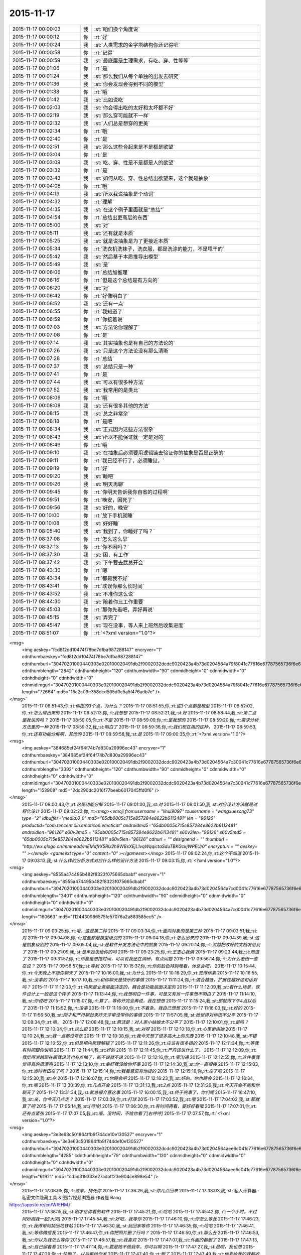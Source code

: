 2015-11-17
-------------

.. csv-table::
   :widths: 25, 1, 60

   2015-11-17 00:00:03,我,:st:`咱们换个角度说`
   2015-11-17 00:00:12,你,:rt:`好`
   2015-11-17 00:00:24,我,:st:`人类需求的金字塔结构你还记得吧`
   2015-11-17 00:00:58,你,:rt:`记得`
   2015-11-17 00:00:59,我,:st:`最底层是生理需求，有吃、穿、性等等`
   2015-11-17 00:01:06,你,:rt:`是`
   2015-11-17 00:01:24,我,:st:`那么我们从每个单独的出发去研究`
   2015-11-17 00:01:36,我,:st:`你会发现会得到不同的模型`
   2015-11-17 00:01:38,你,:rt:`哦`
   2015-11-17 00:01:42,我,:st:`比如说吃`
   2015-11-17 00:02:03,我,:st:`你会得出吃的太好和太坏都不好`
   2015-11-17 00:02:19,我,:st:`那么穿可能就不一样`
   2015-11-17 00:02:32,我,:st:`人们总是想穿的更美`
   2015-11-17 00:02:34,你,:rt:`哦`
   2015-11-17 00:02:40,你,:rt:`是`
   2015-11-17 00:02:51,我,:st:`那么这些合起来是不是都是欲望`
   2015-11-17 00:03:04,你,:rt:`是`
   2015-11-17 00:03:09,我,:st:`吃、穿、性是不是都是人的欲望`
   2015-11-17 00:03:32,你,:rt:`是`
   2015-11-17 00:03:43,我,:st:`如何从吃、穿、性总结出欲望来，这个就是抽象`
   2015-11-17 00:04:08,你,:rt:`哦`
   2015-11-17 00:04:19,我,:st:`所以我说抽象是个动词`
   2015-11-17 00:04:32,你,:rt:`理解`
   2015-11-17 00:04:35,我,:st:`在这个例子里面就是“总结”`
   2015-11-17 00:04:54,你,:rt:`总结出更高层的东西`
   2015-11-17 00:05:00,我,:st:`对`
   2015-11-17 00:05:11,我,:st:`还有就是本质`
   2015-11-17 00:05:25,我,:st:`就是说抽象是为了更接近本质`
   2015-11-17 00:05:34,你,:rt:`洗衣机洗袜子，洗衣服，都是洗涤的能力，不是甩干的`
   2015-11-17 00:05:42,我,:st:`然后基于本质推导出模型`
   2015-11-17 00:05:49,我,:st:`是`
   2015-11-17 00:06:06,你,:rt:`总结加推理`
   2015-11-17 00:06:16,你,:rt:`但是这个总结是有方向的`
   2015-11-17 00:06:20,我,:st:`对`
   2015-11-17 00:06:42,你,:rt:`好像明白了`
   2015-11-17 00:06:52,我,:st:`还有一点`
   2015-11-17 00:06:55,你,:rt:`我知道了`
   2015-11-17 00:06:59,你,:rt:`你接着说`
   2015-11-17 00:07:03,我,:st:`方法论你理解了`
   2015-11-17 00:07:08,你,:rt:`是`
   2015-11-17 00:07:14,我,:st:`其实抽象也是有自己的方法论的`
   2015-11-17 00:07:26,我,:st:`只是这个方法论没有那么清晰`
   2015-11-17 00:07:28,你,:rt:`总结`
   2015-11-17 00:07:37,我,:st:`总结只是一种`
   2015-11-17 00:07:41,你,:rt:`是`
   2015-11-17 00:07:44,我,:st:`可以有很多种方法`
   2015-11-17 00:07:52,我,:st:`我常用的是类比`
   2015-11-17 00:08:06,你,:rt:`哦`
   2015-11-17 00:08:08,我,:st:`还有很多其他的方法`
   2015-11-17 00:08:15,我,:st:`总之非常杂`
   2015-11-17 00:08:18,你,:rt:`是吧`
   2015-11-17 00:08:34,我,:st:`正式因为这些方法很杂`
   2015-11-17 00:08:43,我,:st:`所以不能保证就一定是对的`
   2015-11-17 00:08:49,你,:rt:`哦`
   2015-11-17 00:09:10,我,:st:`在抽象后必须要用逻辑链去验证你的抽象是否是正确的`
   2015-11-17 00:09:11,你,:rt:`我已经不行了，必须睡觉，`
   2015-11-17 00:09:19,你,:rt:`好`
   2015-11-17 00:09:20,我,:st:`睡吧`
   2015-11-17 00:09:26,我,:st:`明天再聊`
   2015-11-17 00:09:45,你,:rt:`你明天告诉我你自省的过程啊`
   2015-11-17 00:09:51,你,:rt:`晚安，困死了`
   2015-11-17 00:09:56,我,:st:`好的，晚安`
   2015-11-17 00:10:00,你,:rt:`放下手机就睡`
   2015-11-17 00:10:08,我,:st:`好好睡`
   2015-11-17 08:05:40,我,:st:`我到了，你睡好了吗？`
   2015-11-17 08:37:08,你,:rt:`怎么这么早`
   2015-11-17 08:37:13,你,:rt:`你不困吗？`
   2015-11-17 08:37:30,我,:st:`困，有工作`
   2015-11-17 08:37:42,我,:st:`下午要去武总开会`
   2015-11-17 08:43:30,你,:rt:`嗯`
   2015-11-17 08:43:34,你,:rt:`都是我不好`
   2015-11-17 08:43:41,你,:rt:`耽误你那么长时间`
   2015-11-17 08:43:52,我,:st:`不准你这么说`
   2015-11-17 08:44:30,我,:st:`陪着你比工作重要`
   2015-11-17 08:45:03,你,:rt:`那你先看吧，弄好再说`
   2015-11-17 08:45:15,我,:st:`弄完了`
   2015-11-17 08:45:47,我,:st:`现在没事，等人来上班然后收集进度`
   2015-11-17 08:51:07,你,:rt:`<?xml version="1.0"?>
<msg>
	<img aeskey="fcd8f2dd10474f78be7dfba987288147" encryver="1" cdnthumbaeskey="fcd8f2dd10474f78be7dfba987288147" cdnthumburl="30470201000440303e020100020491db2f9002032dcdc9020423a4b73d0204564a79f8041c77616e67787565736f6e673733313030355f313434373732313436300201000201000400" cdnthumblength="2842" cdnthumbheight="120" cdnthumbwidth="90" cdnmidheight="0" cdnmidwidth="0" cdnhdheight="0" cdnhdwidth="0" cdnmidimgurl="30470201000440303e020100020491db2f9002032dcdc9020423a4b73d0204564a79f8041c77616e67787565736f6e673733313030355f313434373732313436300201000201000400" length="72664" md5="16c2c09e358dcd505d0c5a5f476adb7e" />
</msg>`
   2015-11-17 08:51:43,你,:rt:`你提的3个点，为什么？`
   2015-11-17 08:51:55,你,:rt:`这3个点都是模型`
   2015-11-17 08:52:02,你,:rt:`怎么得出来的`
   2015-11-17 08:52:13,你,:rt:`我想想`
   2015-11-17 08:52:21,我,:st:`好`
   2015-11-17 08:58:44,我,:st:`第二点是我说的吗？`
   2015-11-17 08:59:05,你,:rt:`不是`
   2015-11-17 08:59:09,你,:rt:`是我想的`
   2015-11-17 08:59:20,你,:rt:`需求分析方法里的一种`
   2015-11-17 08:59:32,我,:st:`明白了`
   2015-11-17 08:59:36,你,:rt:`我们现在用的这种，`
   2015-11-17 08:59:53,你,:rt:`还有功能分解啊，其他的`
   2015-11-17 08:59:58,我,:st:`是`
   2015-11-17 09:00:35,你,:rt:`<?xml version="1.0"?>
<msg>
	<img aeskey="384685ef24f64f74b7d830a29996ec43" encryver="1" cdnthumbaeskey="384685ef24f64f74b7d830a29996ec43" cdnthumburl="30470201000440303e020100020491db2f9002032dcdc9020423a4b73d0204564a7c30041c77616e67787565736f6e673733313031395f313434373732323032390201000201000400" cdnthumblength="3392" cdnthumbheight="120" cdnthumbwidth="90" cdnmidheight="0" cdnmidwidth="0" cdnhdheight="0" cdnhdwidth="0" cdnmidimgurl="30470201000440303e020100020491db2f9002032dcdc9020423a4b73d0204564a7c30041c77616e67787565736f6e673733313031395f313434373732323032390201000201000400" length="153908" md5="2dc290dc2016f77beeb6017045ffd0f6" />
</msg>`
   2015-11-17 09:00:43,你,:rt:`这是功能分解`
   2015-11-17 09:01:00,我,:st:`对`
   2015-11-17 09:01:50,我,:st:`对应设计方法就是过程化设计`
   2015-11-17 09:02:23,你,:rt:`<msg><emoji fromusername = "lihui9097" tousername = "wangxuesong73" type="2" idbuffer="media:0_0" md5="65db0005c715e857284e8622b6113481" len = "96126" productid="com.tencent.xin.emoticon.emoticat" androidmd5="65db0005c715e857284e8622b6113481" androidlen="96126" s60v3md5 = "65db0005c715e857284e8622b6113481" s60v3len="96126" s60v5md5 = "65db0005c715e857284e8622b6113481" s60v5len="96126" cdnurl = "" designerid = "" thumburl = "http://wx.qlogo.cn/mmhead/mEMdfrX5RU2h9WBsXEjL1vqWqqictaSduTBKGckjWPEU/0" encrypturl = "" aeskey= "" ></emoji> <gameext type="0" content="0" ></gameext></msg>`
   2015-11-17 09:02:24,你,:rt:`这个不知道`
   2015-11-17 09:03:13,我,:st:`什么样的分析方式对应什么样的设计方法`
   2015-11-17 09:03:15,你,:rt:`<?xml version="1.0"?>
<msg>
	<img aeskey="8555a474495b482f8323f075665dbabf" encryver="1" cdnthumbaeskey="8555a474495b482f8323f075665dbabf" cdnthumburl="30470201000440303e020100020491db2f9002032dcdc9020423a4b73d0204564a7cd0041c77616e67787565736f6e673733313032355f313434373732323138380201000201000400" cdnthumblength="3401" cdnthumbheight="120" cdnthumbwidth="90" cdnmidheight="0" cdnmidwidth="0" cdnhdheight="0" cdnhdwidth="0" cdnmidimgurl="30470201000440303e020100020491db2f9002032dcdc9020423a4b73d0204564a7cd0041c77616e67787565736f6e673733313032355f313434373732323138380201000201000400" length="160663" md5="f124430986575fe57076a2a883585ec5" />
</msg>`
   2015-11-17 09:03:25,你,:rt:`哦，这是第二种`
   2015-11-17 09:03:34,你,:rt:`面向对象的是第三种`
   2015-11-17 09:03:51,我,:st:`对`
   2015-11-17 09:04:08,你,:rt:`这些都是模型级别的`
   2015-11-17 09:04:18,你,:rt:`怎么出来的`
   2015-11-17 09:04:39,我,:st:`这是抽象级别的`
   2015-11-17 09:05:04,我,:st:`是软件开发方法论中的抽象`
   2015-11-17 09:20:14,你,:rt:`洪越把改好的文档发给我了`
   2015-11-17 09:21:09,我,:st:`是单独发给你的吗`
   2015-11-17 09:23:25,你,:rt:`王志心我俩`
   2015-11-17 09:23:44,我,:st:`知道了`
   2015-11-17 09:31:57,你,:rt:`你要是想拖时间，可以说我还在调研，有点问题`
   2015-11-17 09:56:14,你,:rt:`为什么老田一直在说？`
   2015-11-17 09:56:57,我,:st:`等我`
   2015-11-17 10:15:37,你,:rt:`你的脸色特别难看，休息会吧，`
   2015-11-17 10:15:44,你,:rt:`今天晚上不跟你聊天了`
   2015-11-17 10:16:00,我,:st:`为什么`
   2015-11-17 10:16:29,你,:rt:`觉得你累`
   2015-11-17 10:16:55,我,:st:`没事的`
   2015-11-17 10:17:10,我,:st:`和你聊天是快乐的事情`
   2015-11-17 11:11:24,你,:rt:`偶合越低，扩展性越好这句话对吗？`
   2015-11-17 11:12:03,你,:rt:`内聚是业务层面决定的，耦合是功能层面决定的`
   2015-11-17 11:12:09,我,:st:`看什么场景，软件设计上一般是这个样子`
   2015-11-17 11:13:44,你,:rt:`我想明白一件事，可是又有另一件事想不明白了`
   2015-11-17 11:14:10,我,:st:`你说吧`
   2015-11-17 11:15:07,你,:rt:`算了，等你开完会再说，我在想想`
   2015-11-17 11:15:24,我,:st:`那就得下午4点以后了`
   2015-11-17 11:15:52,你,:rt:`没事`
   2015-11-17 11:16:00,你,:rt:`不着急，我自己想想`
   2015-11-17 11:16:03,我,:st:`好的`
   2015-11-17 11:56:50,我,:st:`刚才和严丹聊起来昨天评审没带你的事情`
   2015-11-17 11:57:05,我,:st:`她觉得对你很不公平`
   2015-11-17 12:08:34,你,:rt:`嗯，`
   2015-11-17 12:08:48,我,:st:`原话是：对人家小姑娘太不公平了`
   2015-11-17 12:10:01,你,:rt:`是吗？`
   2015-11-17 12:10:04,你,:rt:`这么逗`
   2015-11-17 12:10:15,我,:st:`对呀`
   2015-11-17 12:10:18,你,:rt:`心里谢谢她`
   2015-11-17 12:10:24,我,:st:`我一点都没夸张`
   2015-11-17 12:10:38,你,:rt:`我今天想了很多高大上的东西`
   2015-11-17 12:10:48,我,:st:`不错`
   2015-11-17 12:10:52,你,:rt:`但是把内聚理解错了`
   2015-11-17 12:11:26,你,:rt:`应该有很多错的`
   2015-11-17 12:11:34,你,:rt:`等我有时间跟你说吧`
   2015-11-17 12:11:44,我,:st:`好的`
   2015-11-17 12:11:45,你,:rt:`严丹该说什么了，`
   2015-11-17 12:12:09,你,:rt:`我觉得洪越现在跟我说话也有点触了，能不说就不说`
   2015-11-17 12:12:16,你,:rt:`零沟通`
   2015-11-17 12:12:55,你,:rt:`这件事我觉得真的很漂亮`
   2015-11-17 12:13:10,你,:rt:`幸好我没给你坏事`
   2015-11-17 12:14:30,我,:st:`你一直很棒`
   2015-11-17 12:15:03,你,:rt:`当时老田在了吗？`
   2015-11-17 12:15:14,你,:rt:`我看意见有他提的`
   2015-11-17 12:15:16,你,:rt:`在了吧`
   2015-11-17 12:15:30,我,:st:`在`
   2015-11-17 12:16:07,你,:rt:`你睡会吧`
   2015-11-17 12:16:23,我,:st:`好的，你也睡会`
   2015-11-17 12:16:34,你,:rt:`嗯`
   2015-11-17 13:30:39,你,:rt:`几点开会`
   2015-11-17 13:31:13,我,:st:`2点`
   2015-11-17 13:31:26,我,:st:`今天开会不能和你聊天了`
   2015-11-17 13:31:34,我,:st:`武总很介意这事`
   2015-11-17 16:00:15,我,:st:`终于完事了，你们呢`
   2015-11-17 16:47:10,我,:st:`亲，你今天几点走？`
   2015-11-17 17:03:39,你,:rt:`打球`
   2015-11-17 17:03:52,我,:st:`哦`
   2015-11-17 17:04:02,我,:st:`那就算了吧`
   2015-11-17 17:05:14,我,:st:`[可怜]`
   2015-11-17 17:06:30,你,:rt:`有时间再看，要好好看哦`
   2015-11-17 17:07:01,你,:rt:`还有点紧张`
   2015-11-17 17:07:05,我,:st:`哦，没时间，不给你看了[右哼哼]`
   2015-11-17 17:07:57,你,:rt:`<?xml version="1.0"?>
<msg>
	<img aeskey="3e3e63c501864ffb9f744de10e130527" encryver="1" cdnthumbaeskey="3e3e63c501864ffb9f744de10e130527" cdnthumburl="30470201000440303e020100020491db2f9002032dcdc9020423a4b73d0204564aee6c041c77616e67787565736f6e673733313039385f313434373735313237350201000201000400" cdnthumblength="4285" cdnthumbheight="79" cdnthumbwidth="120" cdnmidheight="0" cdnmidwidth="0" cdnhdheight="0" cdnhdwidth="0" cdnmidimgurl="30470201000440303e020100020491db2f9002032dcdc9020423a4b73d0204564aee6c041c77616e67787565736f6e673733313039385f313434373735313237350201000201000400" length="61921" md5="dd5d319333e27adaff23e904ce898e54" />
</msg>`
   2015-11-17 17:08:05,你,:rt:`过来，挠死你`
   2015-11-17 17:36:26,我,:st:`你几点回来`
   2015-11-17 17:38:03,我,:st:`私人计算器 - 私密文件隐藏工具 & 图片/视频浏览器 作者是 Bang
https://appsto.re/cn/WfEHM.i`
   2015-11-17 17:38:15,我,:st:`刚才给你看的软件`
   2015-11-17 17:45:21,你,:rt:`哈哈`
   2015-11-17 17:45:42,你,:rt:`一个小时，不过阿娇跟我一起[大哭]`
   2015-11-17 17:45:54,我,:st:`好吧，我等你`
   2015-11-17 17:46:10,你,:rt:`你怎么等我`
   2015-11-17 17:46:23,你,:rt:`我得带阿娇回地铁站`
   2015-11-17 17:46:30,我,:st:`我回家等你`
   2015-11-17 17:46:35,你,:rt:`哈哈`
   2015-11-17 17:46:41,我,:st:`等你微信我`
   2015-11-17 17:46:47,你,:rt:`你把照片删了行吗？`
   2015-11-17 17:46:50,你,:rt:`那么丑`
   2015-11-17 17:46:53,我,:st:`你以为我怎么等你`
   2015-11-17 17:46:57,我,:st:`我喜欢`
   2015-11-17 17:47:07,我,:st:`外面的都删了`
   2015-11-17 17:47:13,我,:st:`自己留着看`
   2015-11-17 17:47:14,你,:rt:`要是她不做我车，你可以啊`
   2015-11-17 17:47:27,我,:st:`是呗，我也想`
   2015-11-17 17:47:29,你,:rt:`快删了，以后再给你发`
   2015-11-17 17:47:40,你,:rt:`删了`
   2015-11-17 17:47:49,我,:st:`你发给我的我都收起来`
   2015-11-17 17:47:54,我,:st:`慢慢看`
   2015-11-17 17:47:58,你,:rt:`今天大崔发言了，没有我想象的好`
   2015-11-17 17:48:03,你,:rt:`有什么好看的`
   2015-11-17 17:48:05,我,:st:`都特么美`
   2015-11-17 17:48:07,你,:rt:`不理解`
   2015-11-17 17:48:39,你,:rt:`难看，现在都不敢自拍了，你等我吧，我打球回来找你`
   2015-11-17 17:48:49,我,:st:`好的`
   2015-11-17 19:28:55,我,:st:`你还不走`
   2015-11-17 19:29:10,我,:st:`刘甲肯定送我`
   2015-11-17 20:01:21,我,:st:`到家了吗`
   2015-11-17 20:19:03,我,:st:`好的`
   2015-11-17 20:19:04,你,:rt:`刚到，今天去趟加油站加油`
   2015-11-17 21:05:26,你,:rt:`干嘛呢？`
   2015-11-17 21:14:12,我,:st:`我姥姥刚才不好`
   2015-11-17 21:14:24,我,:st:`刚刚忙完`
   2015-11-17 21:14:32,我,:st:`着急了吧`
   2015-11-17 21:18:05,我,:st:`生气了？`
   2015-11-17 21:21:01,我,:st:`睡觉了？`
   2015-11-17 21:43:01,我,:st:`旭明电话`
   2015-11-17 21:45:28,我,:st:`别着急`
   2015-11-17 21:45:53,你,:rt:`没事就行，你姥姥怎么样了`
   2015-11-17 21:46:00,我,:st:`高血压`
   2015-11-17 21:46:08,你,:rt:`好了吗？`
   2015-11-17 21:46:19,我,:st:`躺下了`
   2015-11-17 21:46:27,你,:rt:`嗯`
   2015-11-17 21:46:31,我,:st:`应该好多了`
   2015-11-17 21:46:40,你,:rt:`我想洗澡去，你再等我会`
   2015-11-17 21:46:44,我,:st:`吓坏我了`
   2015-11-17 21:46:47,我,:st:`好的`
   2015-11-17 22:20:40,你,:rt:`好了`
   2015-11-17 22:21:04,我,:st:`好的`
   2015-11-17 22:21:38,你,:rt:`你完事了吗`
   2015-11-17 22:21:43,我,:st:`今天想聊什么`
   2015-11-17 22:21:54,你,:rt:`你看我的ppt 了吗？`
   2015-11-17 22:22:01,我,:st:`还没有`
   2015-11-17 22:22:08,我,:st:`明天吧`
   2015-11-17 22:22:41,我,:st:`我姥姥还没睡`
   2015-11-17 22:22:50,你,:rt:`哦，还没睡啊`
   2015-11-17 22:22:57,你,:rt:`那算了`
   2015-11-17 22:22:59,我,:st:`她难受`
   2015-11-17 22:23:04,我,:st:`我陪着她`
   2015-11-17 22:23:05,你,:rt:`本来想打电话的`
   2015-11-17 22:23:10,我,:st:`我知道`
   2015-11-17 22:23:11,你,:rt:`吃药了吗？`
   2015-11-17 22:23:14,你,:rt:`应该的`
   2015-11-17 22:23:15,我,:st:`吃了`
   2015-11-17 22:23:20,你,:rt:`好`
   2015-11-17 22:23:26,你,:rt:`那就观察观察`
   2015-11-17 22:23:44,我,:st:`明天晚上咱俩面谈吧`
   2015-11-17 22:23:52,我,:st:`正好说说PPT`
   2015-11-17 22:24:12,我,:st:`而且明天下午我去开任职的会`
   2015-11-17 22:24:13,你,:rt:`好啊，没事的话行`
   2015-11-17 22:24:16,你,:rt:`好`
   2015-11-17 22:24:22,你,:rt:`正好`
   2015-11-17 22:24:28,我,:st:`是`
   2015-11-17 22:24:40,你,:rt:`我问你几个观点`
   2015-11-17 22:24:46,你,:rt:`你看我说的对不对`
   2015-11-17 22:24:54,我,:st:`好的`
   2015-11-17 22:25:23,你,:rt:`从我今天发给你的问题开始`
   2015-11-17 22:26:13,你,:rt:`我想这个问题的时候看书来着，看到需求的优先级，一下子想通了，你看我想的对不对`
   2015-11-17 22:26:24,我,:st:`好的`
   2015-11-17 22:26:29,你,:rt:`你说软件复杂的根本原因是变化`
   2015-11-17 22:27:00,你,:rt:`那需求分析复杂的原因也是变化这句话对吗？`
   2015-11-17 22:27:16,你,:rt:`我理解的，软件复杂是因为需求变化`
   2015-11-17 22:27:21,我,:st:`对`
   2015-11-17 22:27:26,你,:rt:`那就对了`
   2015-11-17 22:27:59,你,:rt:`我看到一句话，是功能分解法的缺点之一是不能适应需求的变化`
   2015-11-17 22:28:25,你,:rt:`那么面向对象分析法肯定能适应需求的变化`
   2015-11-17 22:28:33,你,:rt:`But how ？`
   2015-11-17 22:29:34,你,:rt:`面向对象分析法和结构分析法都是分解·抽象的思想`
   2015-11-17 22:30:00,你,:rt:`只不过一个是面向对象的，一个是面向过程的`
   2015-11-17 22:30:45,你,:rt:`抽象的概念很重要，通过抽象能够找到需求的本质`
   2015-11-17 22:31:04,我,:st:`对`
   2015-11-17 22:31:16,你,:rt:`而本质的需求是软件必须满足的功能，而且要非常完美的完成`
   2015-11-17 22:31:31,你,:rt:`这个对应需求优先级的基本需求`
   2015-11-17 22:33:18,你,:rt:`而我们抽象的过程忽略的那些主要的细节，非本质但也很重要的细节，是增强产品的需求，对应需求优先级的条件需求`
   2015-11-17 22:33:43,你,:rt:`这部分功能要努力做到完美，不做也可以接受`
   2015-11-17 22:34:55,你,:rt:`而抽象过程中忽略的次要细节，最外层的细节，是可做可不做的，对应需求优先级的可选需求，`
   2015-11-17 22:35:16,你,:rt:`这部分功能允许有瑕疵`
   2015-11-17 22:35:26,我,:st:`哈哈`
   2015-11-17 22:35:33,你,:rt:`你笑什么`
   2015-11-17 22:35:36,我,:st:`你总结的比我好`
   2015-11-17 22:35:41,你,:rt:`啊？`
   2015-11-17 22:35:49,我,:st:`我都没有想这么清楚`
   2015-11-17 22:35:51,你,:rt:`我还没说完呢，这不是最重要的`
   2015-11-17 22:35:57,你,:rt:`你接着听我说`
   2015-11-17 22:35:58,我,:st:`好的`
   2015-11-17 22:36:14,你,:rt:`我今天兴奋的没睡着觉`
   2015-11-17 22:36:20,我,:st:`哦`
   2015-11-17 22:36:56,你,:rt:`这下就到抽象为什么能适应需求的变化`
   2015-11-17 22:37:22,你,:rt:`接下来的阐述也能解释显示和隐士需求`
   2015-11-17 22:39:20,你,:rt:`抽象目的是抓住需求的本质，有了本质就可以判断变化的需求是否可以扩展，如果变化的需求和原来的需求本质相同，就可以复用原来需求的模型，如果变化的需求和原来的需求本质不同，就不能再次复用`
   2015-11-17 22:39:38,你,:rt:`这一点加载工具是个特别好的例子`
   2015-11-17 22:39:41,我,:st:`对`
   2015-11-17 22:41:03,你,:rt:`我做的通配符，指定列值等这些需求的本质相同，依然是加载工具，所以控制文件，dispserver dispcli 的模型是可以复用的`
   2015-11-17 22:41:16,我,:st:`是`
   2015-11-17 22:41:35,你,:rt:`而迁移工具的需求跟加载工具本质不同，所以不能复用`
   2015-11-17 22:41:46,我,:st:`对`
   2015-11-17 22:42:28,你,:rt:`从这点上说，只要需求本质找到，而且需求本质没变，抽象思维就能够适应需求变化`
   2015-11-17 22:43:37,你,:rt:`而用户提的显示需求是分布在各个层次上的零散的需求点，有的是本质，有的是主要细节，有的是必要细节`
   2015-11-17 22:44:40,你,:rt:`我们挖掘的隐士需求，和已有的显示需求最小合集必须包括整个需求的本质`
   2015-11-17 22:44:57,你,:rt:`这样形成的需求就能够适应变化`
   2015-11-17 22:45:09,我,:st:`你先写，我去洗澡，回来上床陪你`
   2015-11-17 22:45:10,你,:rt:`而且能够最大限度的复用`
   2015-11-17 22:45:14,你,:rt:`好`
   2015-11-17 22:46:24,你,:rt:`这是我理解的你说的显隐式需求，`
   2015-11-17 22:46:45,你,:rt:`下一句是功能分解法被淘汰的原因`
   2015-11-17 22:49:25,你,:rt:`他的缺点有3个，我只说2个，有一个不重要，功能分解法就是把需求和功能做一一映射，这种方法看似实现了所有需求，但他忽略了最重要的东西，就是各个需求之间的联系，我把他叫做内聚，把整个系统看成一个模块，里边有多个需求点，或者叫功能`
   2015-11-17 22:51:04,你,:rt:`这些功能之间是有联系的，这个联系的模型就是本质，主要细节，次要细节模型，功能分解法忽视了这个联系，所以需求点之间的关系极弱，甚至有些关系都是错的，也因为如此，他适应不了需求的变化，`
   2015-11-17 22:52:27,你,:rt:`因为那个需求点对于他来说，与原来的关系都不清楚，只能来一个做一个，根本没有复用一说，他的没法复用，`
   2015-11-17 22:52:44,你,:rt:`第二个缺点是不能判断需求的正确性`
   2015-11-17 22:54:27,你,:rt:`面向对象分析法为什么能判断需求的正确性，这是由需求本质的模型决定的，如果出现错误，在这个模型中，最终必然会出现矛盾，这个例子我想不出来`
   2015-11-17 22:55:43,你,:rt:`而功能分解法忽视了联系，各个点关系弱或者独立，或者关系错误，没有整体观，没有逻辑推理，判断不了正误`
   2015-11-17 22:56:00,我,:st:`出来了`
   2015-11-17 22:56:11,你,:rt:`嗯，你看看吧`
   2015-11-17 22:56:44,你,:rt:`好累`
   2015-11-17 22:56:59,你,:rt:`你看看有没有错的`
   2015-11-17 22:58:19,我,:st:`老杨电话`
   2015-11-17 22:58:54,我,:st:`困了吗`
   2015-11-17 22:59:39,你,:rt:`没困`
   2015-11-17 23:00:39,我,:st:`好的`
   2015-11-17 23:00:47,我,:st:`我先看看`
   2015-11-17 23:00:52,你,:rt:`嗯`
   2015-11-17 23:01:01,我,:st:`还在打电话`
   2015-11-17 23:01:16,你,:rt:`你先忙吧，我不急`
   2015-11-17 23:03:46,我,:st:`看完了`
   2015-11-17 23:04:04,你,:rt:`嗯，有错的吗？`
   2015-11-17 23:04:09,我,:st:`你说的比以前又很大进步`
   2015-11-17 23:04:16,你,:rt:`或者说跳跃的`
   2015-11-17 23:04:23,我,:st:`非常大的进步`
   2015-11-17 23:04:40,你,:rt:`这跟你那次培训有直接关系`
   2015-11-17 23:04:46,我,:st:`而且是按照我说的方向前进的`
   2015-11-17 23:04:52,你,:rt:`真的吗？`
   2015-11-17 23:04:56,我,:st:`对呀`
   2015-11-17 23:04:57,你,:rt:`太好了，`
   2015-11-17 23:05:10,你,:rt:`我就想跟你聊聊我想的这些`
   2015-11-17 23:05:20,你,:rt:`因为我脑子里有很多问题`
   2015-11-17 23:05:37,我,:st:`好呀`
   2015-11-17 23:05:38,你,:rt:`我以前习惯一直跟你问，自己不动脑子`
   2015-11-17 23:05:44,我,:st:`说说吧`
   2015-11-17 23:06:04,你,:rt:`你先说，我说的这些有没有错的`
   2015-11-17 23:06:16,我,:st:`基本上没错`
   2015-11-17 23:06:35,我,:st:`或者说从你这个层次上讲没错`
   2015-11-17 23:06:38,你,:rt:`我怕我想错了，因为后边我有点想不明白`
   2015-11-17 23:06:44,你,:rt:`哦，`
   2015-11-17 23:06:54,我,:st:`想不明白是因为层次不够`
   2015-11-17 23:06:55,你,:rt:`那我问你几个问题`
   2015-11-17 23:07:12,你,:rt:`到这这部分基本结束了`
   2015-11-17 23:07:32,你,:rt:`就是显隐士需求，和需求变化的事`
   2015-11-17 23:08:07,你,:rt:`结构化分析法和面向对象分析法都是分解抽象的思想`
   2015-11-17 23:08:29,我,:st:`是`
   2015-11-17 23:08:32,你,:rt:`我看书上说，结构化分析法是面向过程的`
   2015-11-17 23:08:40,你,:rt:`是数据流图`
   2015-11-17 23:08:52,你,:rt:`而面向对象是用例图`
   2015-11-17 23:09:04,你,:rt:`我想为什么是这样的`
   2015-11-17 23:09:43,你,:rt:`他说usecase 模型是从外部看系统构建出来的`
   2015-11-17 23:09:53,你,:rt:`黑盒`
   2015-11-17 23:10:21,你,:rt:`这个我也能理解，就是用户·系统模型`
   2015-11-17 23:10:30,你,:rt:`可是为什么是这样的`
   2015-11-17 23:11:42,你,:rt:`剩下还有一点我的理解，我觉得，需求分析对应软件设计的话，编写软件需求说明书就对应软件设计的编码，`
   2015-11-17 23:12:07,你,:rt:`都是把模型表达出来的方式`
   2015-11-17 23:14:07,你,:rt:`所以，站在用户的角度，体现用户的价值这些都是编写软件说明书需要注意的事情，他对找模型帮助不大，而且模型必须是在写文档之前就建立好了`
   2015-11-17 23:14:21,我,:st:`j接着说`
   2015-11-17 23:15:08,你,:rt:`没了，我说的这些就是我ppt想表达的东西，就是中间那个问题，没串起来`
   2015-11-17 23:15:30,你,:rt:`你明天看我ppt 的话就看出来了`
   2015-11-17 23:15:49,我,:st:`我告诉你吧`
   2015-11-17 23:15:50,你,:rt:`因为那个问题我没想明白，我在ppt 里没有写`
   2015-11-17 23:15:54,你,:rt:`好`
   2015-11-17 23:16:04,你,:rt:`刚才好像有人敲门`
   2015-11-17 23:16:14,你,:rt:`我没感动`
   2015-11-17 23:16:20,我,:st:`先别动`
   2015-11-17 23:16:24,我,:st:`听听再说`
   2015-11-17 23:16:36,你,:rt:`不敲了`
   2015-11-17 23:16:44,你,:rt:`好像是`
   2015-11-17 23:16:45,我,:st:`好的`
   2015-11-17 23:17:07,你,:rt:`我家卧室离门挺远的，不知道是不是我家门`
   2015-11-17 23:17:22,我,:st:`结构化分析和面向对象分析有本质不同`
   2015-11-17 23:17:27,你,:rt:`你接着说`
   2015-11-17 23:17:52,我,:st:`也就是功能分解法和面向对象的区别`
   2015-11-17 23:18:09,你,:rt:`啊？`
   2015-11-17 23:18:27,我,:st:`你还记得我培训说过我们为什么使用面向对象吗`
   2015-11-17 23:18:44,你,:rt:`功能分解，结构化分析，面向对象分析是需求分析的3个方法`
   2015-11-17 23:18:56,你,:rt:`现在大家都用面向对象分析法`
   2015-11-17 23:19:01,我,:st:`前两个本质上没有区别`
   2015-11-17 23:19:07,你,:rt:`哦`
   2015-11-17 23:19:16,你,:rt:`你接着说`
   2015-11-17 23:19:20,我,:st:`结构化一般在程序设计里用的多`
   2015-11-17 23:19:31,我,:st:`好`
   2015-11-17 23:19:48,我,:st:`你还记得我们是怎么认识世界的吗`
   2015-11-17 23:20:08,你,:rt:`不记得了`
   2015-11-17 23:20:16,我,:st:`面向对象`
   2015-11-17 23:20:36,我,:st:`从小我们就是接受面向对象的训练`
   2015-11-17 23:20:41,我,:st:`举个例子`
   2015-11-17 23:20:48,你,:rt:`嗯`
   2015-11-17 23:20:54,我,:st:`教小孩认识苹果`
   2015-11-17 23:21:08,我,:st:`会先说这是一个苹果`
   2015-11-17 23:21:30,我,:st:`苹果外面有皮，里面有核`
   2015-11-17 23:21:43,我,:st:`吃的是苹果肉`
   2015-11-17 23:21:48,我,:st:`对不对`
   2015-11-17 23:21:53,你,:rt:`对`
   2015-11-17 23:22:02,你,:rt:`我好像明白点了`
   2015-11-17 23:22:41,你,:rt:`从外部看系统的方法是人们认识世界的方法`
   2015-11-17 23:22:50,我,:st:`对`
   2015-11-17 23:23:50,你,:rt:`结构化分析法是把系统当成白盒`
   2015-11-17 23:24:11,你,:rt:`数据像血液一样`
   2015-11-17 23:24:37,你,:rt:`看着在系统里怎么运作，这显然不是人们了解事物的方法`
   2015-11-17 23:25:07,你,:rt:`这是人们已经研究完事物后，验证的方法`
   2015-11-17 23:25:32,你,:rt:`姥姥睡了吗？`
   2015-11-17 23:26:07,我,:st:`刚才老杨电话`
   2015-11-17 23:26:37,我,:st:`睡了，不是很踏实，今天晚上我陪着她`
   2015-11-17 23:27:04,你,:rt:`嗯`
   2015-11-17 23:27:11,我,:st:`结构化是白盒`
   2015-11-17 23:27:17,我,:st:`但是不是血液`
   2015-11-17 23:27:32,你,:rt:`你这是给我不能给你打电话的暗示吗？`
   2015-11-17 23:27:40,我,:st:`是`
   2015-11-17 23:27:48,你,:rt:`真讨厌`
   2015-11-17 23:28:08,我,:st:`我也想和你聊，特别想听你的声音`
   2015-11-17 23:28:13,你,:rt:`我想听你说话，就一会行不`
   2015-11-17 23:28:23,我,:st:`算了吧`
   2015-11-17 23:28:30,你,:rt:`哦`
   2015-11-17 23:28:37,你,:rt:`那算了`
   2015-11-17 23:28:39,我,:st:`明天晚上我陪你面谈`
   2015-11-17 23:28:45,你,:rt:`让姥姥安心睡吧`
   2015-11-17 23:28:52,我,:st:`随你怎么聊`
   2015-11-17 23:29:00,我,:st:`聊到几点都行`
   2015-11-17 23:29:23,我,:st:`到时候让你听烦了我的声音`
   2015-11-17 23:29:55,你,:rt:`我就是觉得电话里你的声音很柔和`
   2015-11-17 23:30:03,我,:st:`哦`
   2015-11-17 23:30:07,你,:rt:`而且很开心`
   2015-11-17 23:30:15,我,:st:`平时说话我也一样的`
   2015-11-17 23:30:22,你,:rt:`当面就没感觉了`
   2015-11-17 23:30:56,我,:st:`好吧，你打过来吧，就说两句，不准多了`
   2015-11-17 23:31:08,你,:rt:`不了`
   2015-11-17 23:31:17,你,:rt:`让姥姥好好睡吧`
   2015-11-17 23:31:20,我,:st:`打吧`
   2015-11-17 23:31:25,你,:rt:`你看你，`
   2015-11-17 23:31:30,我,:st:`我告诉你哪错了`
   2015-11-17 23:31:35,你,:rt:`我怕吵到她`
   2015-11-17 23:31:39,我,:st:`省的我打字了`
   2015-11-17 23:31:50,我,:st:`我静音了`
   2015-11-17 23:53:17,你,:rt:`我是不是很烦人`
   2015-11-17 23:53:19,我,:st:`我想起来我要说什么了`
   2015-11-17 23:53:26,你,:rt:`啊？`
   2015-11-17 23:53:33,我,:st:`我今天脑子就是短路了`
   2015-11-17 23:53:42,我,:st:`我喜欢你`
   2015-11-17 23:53:54,你,:rt:`啥？`
   2015-11-17 23:53:57,我,:st:`这就是我要说的`
   2015-11-17 23:54:08,你,:rt:`啊`
   2015-11-17 23:54:15,你,:rt:`你不是经常说吗`
   2015-11-17 23:54:17,我,:st:`你的声音很好听`
   2015-11-17 23:54:22,你,:rt:`我知道啊`
   2015-11-17 23:54:50,我,:st:`和平时很不一样`
   2015-11-17 23:55:02,你,:rt:`没有，你其实应该是不怎么喜欢听我的声音的`
   2015-11-17 23:55:19,你,:rt:`不一样吗？`
   2015-11-17 23:55:36,你,:rt:`你累了，快睡觉吧`
   2015-11-17 23:56:05,我,:st:`你睡吗`
   2015-11-17 23:56:17,我,:st:`不知道为什么`
   2015-11-17 23:56:29,你,:rt:`你看夜这么深，我又这么主动，你又很累`
   2015-11-17 23:56:31,我,:st:`听完你的声音`
   2015-11-17 23:56:43,你,:rt:`就容易有这种感觉`
   2015-11-17 23:56:44,我,:st:`很舍不得你`
   2015-11-17 23:56:54,你,:rt:`其实不是的`
   2015-11-17 23:57:06,我,:st:`也许吧`
   2015-11-17 23:57:14,你,:rt:`嗯，就是`
   2015-11-17 23:57:26,我,:st:`不过就是很好听`
   2015-11-17 23:57:33,你,:rt:`我主动是因为我觉得你真的真的很累`
   2015-11-17 23:57:49,你,:rt:`特别特别想让你睡觉`
   2015-11-17 23:57:57,我,:st:`连你都看出来了，那就是真的累了`
   2015-11-17 23:58:03,你,:rt:`真的`
   2015-11-17 23:58:10,我,:st:`再聊一会吧`
   2015-11-17 23:58:14,你,:rt:`快睡觉吧，什么都别想了`
   2015-11-17 23:58:27,我,:st:`想和你再聊会`
   2015-11-17 23:58:37,我,:st:`聊什么都行`
   2015-11-17 23:58:48,你,:rt:`没什么聊的啊`
   2015-11-17 23:58:56,我,:st:`哦`
   2015-11-17 23:59:02,你,:rt:`我不喜欢你喜欢我`
   2015-11-17 23:59:12,我,:st:`为什么`
   2015-11-17 23:59:14,你,:rt:`像今天这样的`
   2015-11-17 23:59:27,我,:st:`让你害怕了？`
   2015-11-17 23:59:34,你,:rt:`没有`
   2015-11-17 23:59:45,你,:rt:`就是想让你理智，`
   2015-11-17 23:59:57,你,:rt:`以免我不理智`
   2015-11-17 23:59:59,你,:rt:`哈哈`